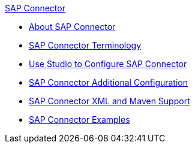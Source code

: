 .xref:sap-connector-reference.adoc[SAP Connector]
* xref:sap-connector-reference.adoc[About SAP Connector]
* xref:sap-connector-terminology.adoc[SAP Connector Terminology]
* xref:sap-connector-studio.adoc[Use Studio to Configure SAP Connector]
* xref:sap-connector-config-topics.adoc[SAP Connector Additional Configuration]
* xref:sap-connector-xml-maven.adoc[SAP Connector XML and Maven Support]
* xref:sap-connector-examples.adoc[SAP Connector Examples]
